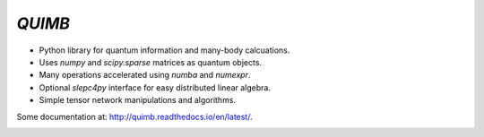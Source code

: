 #######
*QUIMB*
#######

.. image:: https://travis-ci.org/jcmgray/quimb.svg?branch=master
    :target: https://travis-ci.org/jcmgray/quimb
.. image:: https://codecov.io/gh/jcmgray/quimb/branch/master/graph/badge.svg
  :target: https://codecov.io/gh/jcmgray/quimb
.. image:: https://landscape.io/github/jcmgray/quimb/develop/landscape.svg?style=flat
   :target: https://landscape.io/github/jcmgray/quimb/develop
   :alt: Code Health

* Python library for quantum information and many-body calcuations.
* Uses `numpy` and `scipy.sparse` matrices as quantum objects.
* Many operations accelerated using `numba` and `numexpr`.
* Optional `slepc4py` interface for easy distributed linear algebra.
* Simple tensor network manipulations and algorithms.

Some documentation at: `<http://quimb.readthedocs.io/en/latest/>`_.


.. image:: https://api.codacy.com/project/badge/Grade/490e11dea3984e25aae1f915865f2c3f
   :alt: Codacy Badge
   :target: https://www.codacy.com/app/jcmgray/quimb?utm_source=github.com&utm_medium=referral&utm_content=jcmgray/quimb&utm_campaign=badger